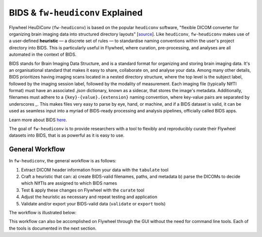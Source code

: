 BIDS & ``fw-heudiconv`` Explained
==================================

Flywheel HeuDiConv (``fw-heudiconv``) is based on the popular ``heudiconv`` software,
"flexible DICOM converter for organizing brain imaging data into structured
directory layouts" [`source <https://heudiconv.readthedocs.io/en/latest/>`_]. Like ``heudiconv``,
``fw-heudiconv`` makes use of a user-defined **heuristic** — a discrete set of rules —
to standardise naming conventions within the user's project directory into BIDS.
This is particularly useful in Flywheel, where curation, pre-processing, and
analyses are all automated in the context of BIDS.

BIDS stands for Brain Imaging Data Structure, and is a standard format for
organizing and storing brain imaging data. It's an organisational standard
that makes it easy to share, collaborate on, and analyse your data. Among many other details,
BIDS prioritizes having imaging scans located in a nested directory structure,
where the top level is the subject label, followed by the imaging session label,
followed by the modality of measurement. Each imaging file (typically NIfTI
format) must have an associated `.json` dictionary, known as a sidecar, that
stores the image's metadata. Additionally, filenames must adhere to a
``{key}-{value}.{extension}`` naming convention, where key-value pairs are
separated by underscores `_`. This makes files very easy to parse by eye, hand, or machine,
and if a BIDS dataset is valid, it can be used as seamless input into a myriad of
BIDS-ready processing and analysis pipelines, officially called BIDS apps.

Learn more about BIDS `here <https://heudiconv.readthedocs.io/en/latest/>`_.

The goal of ``fw-heudiconv`` is to provide researchers with a tool to flexibly and reproducibly
curate their Flywheel datasets into BIDS, that is as powerful as it is easy to use.

General Workflow
----------------

In ``fw-heudiconv``, the general workflow is as follows:

1. Extract DICOM header information from your data with the ``tabulate`` tool
2. Craft a heuristic that can:
   a) create BIDS-valid filenames, paths, and metadata
   b) parse the DICOMs to decide which NIfTIs are assigned to which BIDS names
3. Test & apply these changes on Flywheel with the ``curate`` tool
4. Adjust the heuristic as necessary and repeat testing and application
5. Validate and/or export your BIDS-valid data (``validate`` or ``export`` tools)

The workflow is illustrated below:

.. image:: workflow.png
   :width: 600

This workflow can also be accomplished on Flywheel through the GUI without the
need for command line tools. Each of the tools is documented in the next section.
